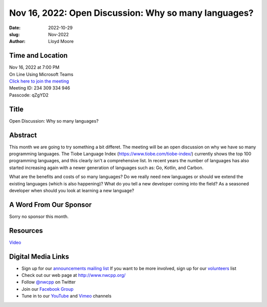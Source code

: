 Nov 16, 2022: Open Discussion: Why so many languages?
##################################################################################

:date: 2022-10-29
:slug: Nov-2022
:author: Lloyd Moore

Time and Location
~~~~~~~~~~~~~~~~~
| Nov 16, 2022 at 7:00 PM
| On Line Using Microsoft Teams
| `Click here to join the meeting <https://teams.microsoft.com/l/meetup-join/19%3a__Wz9Jgw-mLgNyP6-DvSPuYdBCN8TvSfeZL6C_QS9Z01%40thread.tacv2/1664646712879?context=%7b%22Tid%22%3a%22fd66e145-f04c-469d-a568-c58090f00b63%22%2c%22Oid%22%3a%2281b13566-99fa-4534-a06e-662365d4f0d9%22%7d>`_
| Meeting ID: 234 309 334 946 
| Passcode: qZgYD2

Title
~~~~~
Open Discussion: Why so many languages?

Abstract
~~~~~~~~~
This month we are going to try something a bit differet. The meeting will be an open discussion on why
we have so many programming languages. The Tiobe Language Index (https://www.tiobe.com/tiobe-index/) currently
shows the top 100 programming languages, and this clearly isn't a comprehensive list. In recent years the
number of languages has also started increasing again with a newer generation of languages such as: Go,
Kotlin, and Carbon.

What are the benefits and costs of so many languages? Do we really need new languages or should we extend the
existing languages (which is also happening)? What do you tell a new developer coming into the field? As a
seasoned developer when should you look at learning a new language?


A Word From Our Sponsor
~~~~~~~~~~~~~~~~~~~~~~~
Sorry no sponsor this month.

Resources
~~~~~~~~~
`Video <https://youtu.be/VCL7eP6vbg8>`_

Digital Media Links
~~~~~~~~~~~~~~~~~~~
* Sign up for our `announcements mailing list <http://groups.google.com/group/NwcppAnnounce>`_ If you want to be more involved, sign up for our `volunteers <http://groups.google.com/group/nwcpp-volunteers>`_ list
* Check out our web page at http://www.nwcpp.org/
* Follow `@nwcpp <http://twitter.com/nwcpp>`_ on Twitter
* Join our `Facebook Group <https://www.facebook.com/groups/344125680930/>`_
* Tune in to our `YouTube <http://www.youtube.com/user/NWCPP>`_ and `Vimeo <https://vimeo.com/nwcpp>`_ channels
